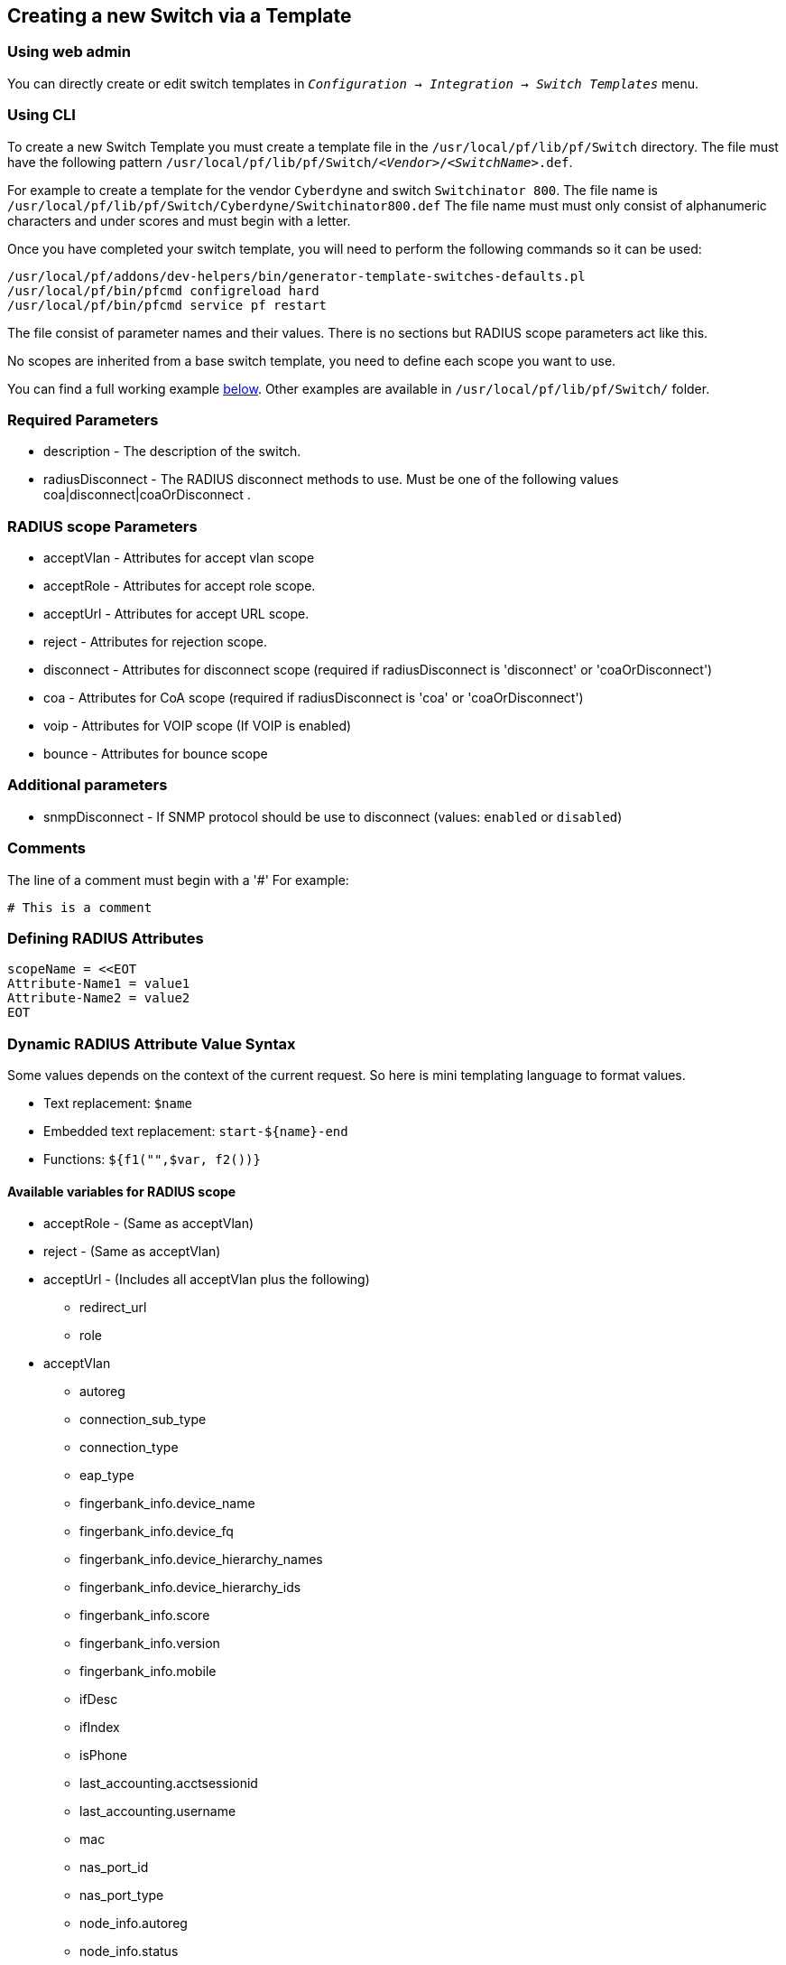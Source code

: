 == Creating a new Switch via a Template


=== Using web admin

You can directly create or edit switch templates in `_Configuration -> Integration -> Switch Templates_` menu.

=== Using CLI

To create a new Switch Template you must create a template file in the [filename]`/usr/local/pf/lib/pf/Switch` directory.
The file must have the following pattern [filename]`/usr/local/pf/lib/pf/Switch/_<Vendor>_/_<SwitchName>_.def`.

For example to create a template for the vendor `Cyberdyne` and switch `Switchinator 800`.
The file name is [filename]`/usr/local/pf/lib/pf/Switch/Cyberdyne/Switchinator800.def`
The file name must must only consist of alphanumeric characters and under scores and must begin with a letter.

Once you have completed your switch template, you will need to perform the following commands so it can be used:

[source,bash]
----
/usr/local/pf/addons/dev-helpers/bin/generator-template-switches-defaults.pl
/usr/local/pf/bin/pfcmd configreload hard
/usr/local/pf/bin/pfcmd service pf restart
----

The file consist of parameter names and their values. There is no sections but RADIUS scope parameters act like this.

No scopes are inherited from a base switch template, you need to define each scope you want to use.

You can find a full working example
<<_full_working_example,below>>. Other examples are available in
[filename]`/usr/local/pf/lib/pf/Switch/` folder.

=== Required Parameters

* description      - The description of the switch.
* radiusDisconnect - The RADIUS disconnect methods to use. Must be one of the following values coa|disconnect|coaOrDisconnect .

=== RADIUS scope Parameters

* acceptVlan - Attributes for accept vlan scope
* acceptRole - Attributes for accept role scope.
* acceptUrl  - Attributes for accept URL scope.
* reject     - Attributes for rejection scope.
* disconnect - Attributes for disconnect scope (required if radiusDisconnect is 'disconnect' or 'coaOrDisconnect')
* coa        - Attributes for CoA scope (required if radiusDisconnect is 'coa' or 'coaOrDisconnect')
* voip       - Attributes for VOIP scope (If VOIP is enabled)
* bounce     - Attributes for bounce scope

=== Additional parameters

* snmpDisconnect - If SNMP protocol should be use to disconnect (values: `enabled` or `disabled`)

=== Comments

The line of a comment must begin with a '#'
For example:
....
# This is a comment
....

=== Defining RADIUS Attributes

....
scopeName = <<EOT
Attribute-Name1 = value1
Attribute-Name2 = value2
EOT
....

=== Dynamic RADIUS Attribute Value Syntax

Some values depends on the context of the current request.
So here is mini templating language to format values.

* Text replacement: `$name`
* Embedded text replacement:  `start-${name}-end`
* Functions: `${f1("",$var, f2())}`

==== Available variables for RADIUS scope

* acceptRole - (Same as acceptVlan)

* reject - (Same as acceptVlan)

* acceptUrl - (Includes all acceptVlan plus the following)
** redirect_url
** role

* acceptVlan
** autoreg
** connection_sub_type
** connection_type
** eap_type
** fingerbank_info.device_name
** fingerbank_info.device_fq
** fingerbank_info.device_hierarchy_names
** fingerbank_info.device_hierarchy_ids
** fingerbank_info.score
** fingerbank_info.version
** fingerbank_info.mobile
** ifDesc
** ifIndex
** isPhone
** last_accounting.acctsessionid
** last_accounting.username
** mac
** nas_port_id
** nas_port_type
** node_info.autoreg
** node_info.status
** node_info.bypass_vlan
** node_info.bandwidth_balance
** node_info.regdate
** node_info.bypass_role
** node_info.device_class
** node_info.device_type
** node_info.device_version
** node_info.device_score
** node_info.pid
** node_info.machine_account
** node_info.category
** node_info.mac
** node_info.last_arp
** node_info.lastskip
** node_info.last_dhcp
** node_info.user_agent
** node_info.computername
** node_info.dhcp_fingerprint
** node_info.detect_date
** node_info.voip
** node_info.notes
** node_info.time_balance
** node_info.sessionid
** node_info.dhcp_vendor
** profile._access_registration_when_registered
** profile._always_use_redirecturl
** profile._autoregister
** profile._block_interval
** profile._description
** profile._dot1x_recompute_role_from_portal
** profile._dot1x_unset_on_unmatch
** profile._dpsk
** profile._locale
** profile._login_attempt_limit
** profile._logo
** profile._name
** profile._network_logoff
** profile._network_logoff_popup
** profile._preregistration
** profile._redirecturl
** profile._reuse_dot1x_credentials
** profile._root_module
** profile._self_service
** profile._sms_pin_retry_limit
** profile._sms_request_limit
** profile._status
** profile._unreg_on_acct_stop
** profile._vlan_pool_technique
** radius_request.<Radius Attribute Name>
** realm
** session_id
** source_ip
** ssid
** stripped_user_name
** switch._ExternalPortalEnforcement
** switch._RoleMap
** switch._SNMPAuthPasswordRead
** switch._SNMPAuthPasswordTrap
** switch._SNMPAuthPasswordWrite
** switch._SNMPAuthProtocolRead
** switch._SNMPAuthProtocolTrap
** switch._SNMPAuthProtocolWrite
** switch._SNMPCommunityRead
** switch._SNMPCommunityTrap
** switch._SNMPCommunityWrite
** switch._SNMPEngineID
** switch._SNMPPrivPasswordRead
** switch._SNMPPrivPasswordTrap
** switch._SNMPPrivPasswordWrite
** switch._SNMPPrivProtocolRead
** switch._SNMPPrivProtocolTrap
** switch._SNMPPrivProtocolWrite
** switch._SNMPUserNameRead
** switch._SNMPUserNameTrap
** switch._SNMPUserNameWrite
** switch._SNMPVersion
** switch._SNMPVersionTrap
** switch._TenantId
** switch._UrlMap
** switch._VlanMap
** switch._VoIPEnabled
** switch._cliEnablePwd
** switch._cliPwd
** switch._cliTransport
** switch._cliUser
** switch._coaPort
** switch._controllerIp
** switch._deauthMethod
** switch._disconnectPort
** switch._id
** switch._inlineTrigger
** switch._ip
** switch._macSearchesMaxNb
** switch._macSearchesSleepInterval
** switch._mode
** switch._roles
** switch._switchIp
** switch._switchMac
** switch._uplink
** switch._useCoA
** switch._vlans
** switch._wsPwd
** switch._wsTransport
** switch._wsUser
** switch_ip
** switch_mac
** time
** user_name
** user_role
** vlan
** wasInline

* coa
** last_accounting.acctsessionid
** last_accounting.username
** mac
** role

* disconnect
** disconnectIp
** last_accounting.acctsessionid
** last_accounting.username
** mac

* voip
** switch._ExternalPortalEnforcement
** switch._RoleMap
** switch._SNMPAuthPasswordRead
** switch._SNMPAuthPasswordTrap
** switch._SNMPAuthPasswordWrite
** switch._SNMPAuthProtocolRead
** switch._SNMPAuthProtocolTrap
** switch._SNMPAuthProtocolWrite
** switch._SNMPCommunityRead
** switch._SNMPCommunityTrap
** switch._SNMPCommunityWrite
** switch._SNMPEngineID
** switch._SNMPPrivPasswordRead
** switch._SNMPPrivPasswordTrap
** switch._SNMPPrivPasswordWrite
** switch._SNMPPrivProtocolRead
** switch._SNMPPrivProtocolTrap
** switch._SNMPPrivProtocolWrite
** switch._SNMPUserNameRead
** switch._SNMPUserNameTrap
** switch._SNMPUserNameWrite
** switch._SNMPVersion
** switch._SNMPVersionTrap
** switch._TenantId
** switch._UrlMap
** switch._VlanMap
** switch._VoIPEnabled
** switch._cliEnablePwd
** switch._cliPwd
** switch._cliTransport
** switch._cliUser
** switch._coaPort
** switch._controllerIp
** switch._deauthMethod
** switch._disconnectPort
** switch._id
** switch._inlineTrigger
** switch._ip
** switch._macSearchesMaxNb
** switch._macSearchesSleepInterval
** switch._mode
** switch._roles
** switch._switchIp
** switch._switchMac
** switch._uplink
** switch._useCoA
** switch._vlans
** switch._wsPwd
** switch._wsTransport
** switch._wsUser
** vlan

* bounce
** disconnectIp
** ifIndex
** last_accounting.acctsessionid
** last_accounting.username
** mac
** switch._cliEnablePwd
** switch._cliPwd
** switch._cliTransport
** switch._cliUser
** switch._coaPort
** switch._controllerIp
** switch._deauthMethod
** switch._disconnectPort
** switch._ExternalPortalEnforcement
** switch._id
** switch._inlineTrigger
** switch._ip
** switch._macSearchesMaxNb
** switch._macSearchesSleepInterval
** switch._mode
** switch._RoleMap
** switch._roles
** switch._SNMPAuthPasswordRead
** switch._SNMPAuthPasswordTrap
** switch._SNMPAuthPasswordWrite
** switch._SNMPAuthProtocolRead
** switch._SNMPAuthProtocolTrap
** switch._SNMPAuthProtocolWrite
** switch._SNMPCommunityRead
** switch._SNMPCommunityTrap
** switch._SNMPCommunityWrite
** switch._SNMPEngineID
** switch._SNMPPrivPasswordRead
** switch._SNMPPrivPasswordTrap
** switch._SNMPPrivPasswordWrite
** switch._SNMPPrivProtocolRead
** switch._SNMPPrivProtocolTrap
** switch._SNMPPrivProtocolWrite
** switch._SNMPUserNameRead
** switch._SNMPUserNameTrap
** switch._SNMPUserNameWrite
** switch._SNMPVersion
** switch._SNMPVersionTrap
** switch._switchIp
** switch._switchMac
** switch._TenantId
** switch._uplink
** switch._UrlMap
** switch._useCoA
** switch._VlanMap
** switch._vlans
** switch._VoIPEnabled
** switch._wsPwd
** switch._wsTransport
** switch._wsUser

==== Available functions

* `macToEUI48($mac)`            - format a mac to AA-BB-CC-DD-FF-EE format
* `uc($string)`                 - uppercases a string
* `lc($string)`                 - lowercases a string
* `log($string)`                - log a message to the log
* `substr($str, $offset, $len)` - Extracts a substring from a string
* `split($sep, $str)`           - Split a string by a seperator.
* `join($sep, $a, $b, ..)`      - Join a list of string with a seperator.
* `replace($str, $old, $new)`   - Replace the old string with a new string.

==== Full Working Example

....
description = The Switchinator 800
radiusDisconnect = disconnect

acceptVlan = <<EOT
Tunnel-Medium-Type = 6
Tunnel-Type = 13
Tunnel-Private-Group-Id = $vlan
EOT

acceptRole = <<EOT
Filter-Id = $role
EOT

reject = <<EOT
Reply-Message = Hasta la vista, baby.
EOT

disconnect = <<EOT
Calling-Station-Id= ${macToEUI48($mac)}
NAS-IP-Address = $disconnectIp
EOT

coa = <<EOT
Calling-Station-Id= ${macToEUI48($mac)}
NAS-IP-Address = $disconnectIp
Filter-Id = $role
EOT

bounce= <<EOT
Cisco-AVPair = subscriber:command=bounce-host-port
Acct-Session-Id = $last_accounting.acctsessionid
EOT
....
